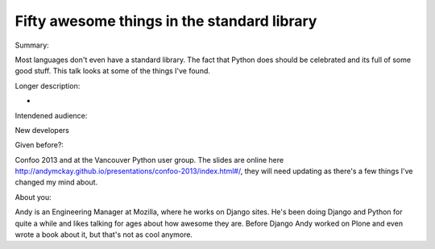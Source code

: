 Fifty awesome things in the standard library
--------------------------------------------

Summary:

Most languages don't even have a standard library. The fact that Python does
should be celebrated and its full of some good stuff. This talk looks at some
of the things I've found.

Longer description:

-

Intendened audience:

New developers

Given before?:

Confoo 2013 and at the Vancouver Python user group. The slides are online here
http://andymckay.github.io/presentations/confoo-2013/index.html#/, they will
need updating as there's a few things I've changed my mind about.

About you:

Andy is an Engineering Manager  at Mozilla, where he works on Django sites.
He's been doing Django and Python for quite a while and likes talking for ages
about how awesome they are. Before Django Andy worked on Plone and even wrote
a book about it, but that's not as cool anymore.
